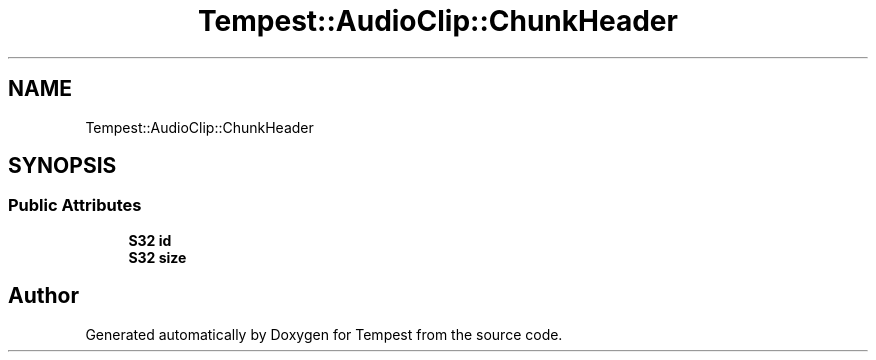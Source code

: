 .TH "Tempest::AudioClip::ChunkHeader" 3 "Mon Mar 2 2020" "Tempest" \" -*- nroff -*-
.ad l
.nh
.SH NAME
Tempest::AudioClip::ChunkHeader
.SH SYNOPSIS
.br
.PP
.SS "Public Attributes"

.in +1c
.ti -1c
.RI "\fBS32\fP \fBid\fP"
.br
.ti -1c
.RI "\fBS32\fP \fBsize\fP"
.br
.in -1c

.SH "Author"
.PP 
Generated automatically by Doxygen for Tempest from the source code\&.
